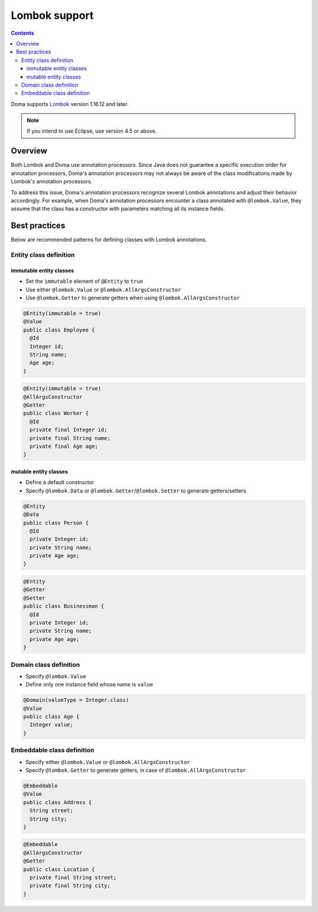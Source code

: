 ==============
Lombok support
==============

.. contents::
   :depth: 3

Doma supports `Lombok <https://projectlombok.org/>`_ version 1.16.12 and later.

.. note::

  If you intend to use Eclipse, use version 4.5 or above.

Overview
========

Both Lombok and Doma use annotation processors.
Since Java does not guarantee a specific execution order for annotation processors,
Doma's annotation processors may not always be aware of the class modifications made by
Lombok's annotation processors.

To address this issue, Doma's annotation processors recognize several Lombok annotations
and adjust their behavior accordingly.
For example, when Doma's annotation processors encounter a class annotated with ``@lombok.Value``,
they assume that the class has a constructor with parameters matching all its instance fields.

Best practices
==============

Below are recommended patterns for defining classes with Lombok annotations.

Entity class definition
-----------------------

immutable entity classes
~~~~~~~~~~~~~~~~~~~~~~~~

* Set the ``immutable`` element of ``@Entity`` to ``true``
* Use either ``@lombok.Value`` or ``@lombok.AllArgsConstructor``
* Use ``@lombok.Getter`` to generate getters when using ``@lombok.AllArgsConstructor``

.. code-block:: java

  @Entity(immutable = true)
  @Value
  public class Employee {
    @Id
    Integer id;
    String name;
    Age age;
  }

.. code-block:: java

  @Entity(immutable = true)
  @AllArgsConstructor
  @Getter
  public class Worker {
    @Id
    private final Integer id;
    private final String name;
    private final Age age;
  }

mutable entity classes
~~~~~~~~~~~~~~~~~~~~~~

* Define a default constructor
* Specify ``@lombok.Data`` or ``@lombok.Getter``/``@lombok.Setter`` to generate getters/setters

.. code-block:: java

  @Entity
  @Data
  public class Person {
    @Id
    private Integer id;
    private String name;
    private Age age;
  }

.. code-block:: java

  @Entity
  @Getter
  @Setter
  public class Businessman {
    @Id
    private Integer id;
    private String name;
    private Age age;
  }

Domain class definition
-----------------------

* Specify ``@lombok.Value``
* Define only one instance field whose name is ``value``

.. code-block:: java

  @Domain(valueType = Integer.class)
  @Value
  public class Age {
    Integer value;
  }

Embeddable class definition
---------------------------

* Specify either ``@lombok.Value`` or ``@lombok.AllArgsConstructor``
* Specify ``@lombok.Getter`` to generate getters, in case of ``@lombok.AllArgsConstructor``

.. code-block:: java

  @Embeddable
  @Value
  public class Address {
    String street;
    String city;
  }

.. code-block:: java

  @Embeddable
  @AllArgsConstructor
  @Getter
  public class Location {
    private final String street;
    private final String city;
  }
